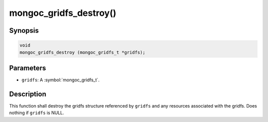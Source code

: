 .. _mongoc_gridfs_destroy

mongoc_gridfs_destroy()
=======================

Synopsis
--------

.. code-block:: c

  void
  mongoc_gridfs_destroy (mongoc_gridfs_t *gridfs);

Parameters
----------

* ``gridfs``: A :symbol:`mongoc_gridfs_t`.

Description
-----------

This function shall destroy the gridfs structure referenced by ``gridfs`` and any resources associated with the gridfs. Does nothing if ``gridfs`` is NULL.
